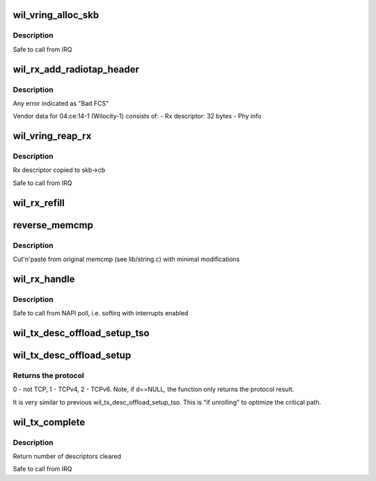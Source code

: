 .. -*- coding: utf-8; mode: rst -*-
.. src-file: drivers/net/wireless/ath/wil6210/txrx.c

.. _`wil_vring_alloc_skb`:

wil_vring_alloc_skb
===================

.. c:function:: int wil_vring_alloc_skb(struct wil6210_priv *wil, struct vring *vring, u32 i, int headroom)

    :param struct wil6210_priv \*wil:
        *undescribed*

    :param struct vring \*vring:
        *undescribed*

    :param u32 i:
        *undescribed*

    :param int headroom:
        *undescribed*

.. _`wil_vring_alloc_skb.description`:

Description
-----------

Safe to call from IRQ

.. _`wil_rx_add_radiotap_header`:

wil_rx_add_radiotap_header
==========================

.. c:function:: void wil_rx_add_radiotap_header(struct wil6210_priv *wil, struct sk_buff *skb)

    :param struct wil6210_priv \*wil:
        *undescribed*

    :param struct sk_buff \*skb:
        *undescribed*

.. _`wil_rx_add_radiotap_header.description`:

Description
-----------

Any error indicated as "Bad FCS"

Vendor data for 04:ce:14-1 (Wilocity-1) consists of:
- Rx descriptor: 32 bytes
- Phy info

.. _`wil_vring_reap_rx`:

wil_vring_reap_rx
=================

.. c:function:: struct sk_buff *wil_vring_reap_rx(struct wil6210_priv *wil, struct vring *vring)

    :param struct wil6210_priv \*wil:
        *undescribed*

    :param struct vring \*vring:
        *undescribed*

.. _`wil_vring_reap_rx.description`:

Description
-----------

Rx descriptor copied to skb->cb

Safe to call from IRQ

.. _`wil_rx_refill`:

wil_rx_refill
=============

.. c:function:: int wil_rx_refill(struct wil6210_priv *wil, int count)

    buffers posted at \ ``swtail``\ 

    :param struct wil6210_priv \*wil:
        *undescribed*

    :param int count:
        *undescribed*

.. _`reverse_memcmp`:

reverse_memcmp
==============

.. c:function:: int reverse_memcmp(const void *cs, const void *ct, size_t count)

    Compare two areas of memory, in reverse order

    :param const void \*cs:
        One area of memory

    :param const void \*ct:
        Another area of memory

    :param size_t count:
        The size of the area.

.. _`reverse_memcmp.description`:

Description
-----------

Cut'n'paste from original memcmp (see lib/string.c)
with minimal modifications

.. _`wil_rx_handle`:

wil_rx_handle
=============

.. c:function:: void wil_rx_handle(struct wil6210_priv *wil, int *quota)

    :param struct wil6210_priv \*wil:
        *undescribed*

    :param int \*quota:
        *undescribed*

.. _`wil_rx_handle.description`:

Description
-----------

Safe to call from NAPI poll, i.e. softirq with interrupts enabled

.. _`wil_tx_desc_offload_setup_tso`:

wil_tx_desc_offload_setup_tso
=============================

.. c:function:: void wil_tx_desc_offload_setup_tso(struct vring_tx_desc *d, struct sk_buff *skb, int tso_desc_type, bool is_ipv4, int tcp_hdr_len, int skb_net_hdr_len)

    \ ``skb``\  is used to obtain the protocol and headers length.

    :param struct vring_tx_desc \*d:
        *undescribed*

    :param struct sk_buff \*skb:
        *undescribed*

    :param int tso_desc_type:
        0 - a header, 1 - first data,
        2 - middle, 3 - last descriptor.

    :param bool is_ipv4:
        *undescribed*

    :param int tcp_hdr_len:
        *undescribed*

    :param int skb_net_hdr_len:
        *undescribed*

.. _`wil_tx_desc_offload_setup`:

wil_tx_desc_offload_setup
=========================

.. c:function:: int wil_tx_desc_offload_setup(struct vring_tx_desc *d, struct sk_buff *skb)

    \ ``skb``\  is used to obtain the protocol and headers length.

    :param struct vring_tx_desc \*d:
        *undescribed*

    :param struct sk_buff \*skb:
        *undescribed*

.. _`wil_tx_desc_offload_setup.returns-the-protocol`:

Returns the protocol
--------------------

0 - not TCP, 1 - TCPv4, 2 - TCPv6.
Note, if d==NULL, the function only returns the protocol result.

It is very similar to previous wil_tx_desc_offload_setup_tso. This
is "if unrolling" to optimize the critical path.

.. _`wil_tx_complete`:

wil_tx_complete
===============

.. c:function:: int wil_tx_complete(struct wil6210_priv *wil, int ringid)

    :param struct wil6210_priv \*wil:
        *undescribed*

    :param int ringid:
        *undescribed*

.. _`wil_tx_complete.description`:

Description
-----------

Return number of descriptors cleared

Safe to call from IRQ

.. This file was automatic generated / don't edit.


